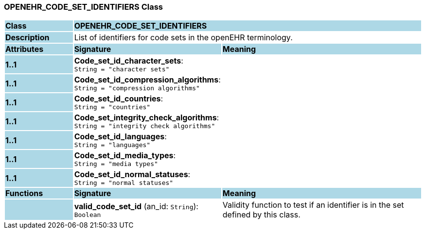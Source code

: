 === OPENEHR_CODE_SET_IDENTIFIERS Class

[cols="^1,2,3"]
|===
|*Class*
{set:cellbgcolor:lightblue}
2+^|*OPENEHR_CODE_SET_IDENTIFIERS*

|*Description*
{set:cellbgcolor:lightblue}
2+|List of identifiers for code sets in the openEHR terminology. 
{set:cellbgcolor!}

|*Attributes*
{set:cellbgcolor:lightblue}
^|*Signature*
^|*Meaning*

|*1..1*
{set:cellbgcolor:lightblue}
|*Code_set_id_character_sets*: `String{nbsp}={nbsp}"character sets"`
{set:cellbgcolor!}
|

|*1..1*
{set:cellbgcolor:lightblue}
|*Code_set_id_compression_algorithms*: `String{nbsp}={nbsp}"compression algorithms"`
{set:cellbgcolor!}
|

|*1..1*
{set:cellbgcolor:lightblue}
|*Code_set_id_countries*: `String{nbsp}={nbsp}"countries"`
{set:cellbgcolor!}
|

|*1..1*
{set:cellbgcolor:lightblue}
|*Code_set_integrity_check_algorithms*: `String{nbsp}={nbsp}"integrity check algorithms"`
{set:cellbgcolor!}
|

|*1..1*
{set:cellbgcolor:lightblue}
|*Code_set_id_languages*: `String{nbsp}={nbsp}"languages"`
{set:cellbgcolor!}
|

|*1..1*
{set:cellbgcolor:lightblue}
|*Code_set_id_media_types*: `String{nbsp}={nbsp}"media types"`
{set:cellbgcolor!}
|

|*1..1*
{set:cellbgcolor:lightblue}
|*Code_set_id_normal_statuses*: `String{nbsp}={nbsp}"normal statuses"`
{set:cellbgcolor!}
|
|*Functions*
{set:cellbgcolor:lightblue}
^|*Signature*
^|*Meaning*

|
{set:cellbgcolor:lightblue}
|*valid_code_set_id* (an_id: `String`): `Boolean`
{set:cellbgcolor!}
|Validity function to test if an identifier is in the set defined by this class.
|===
